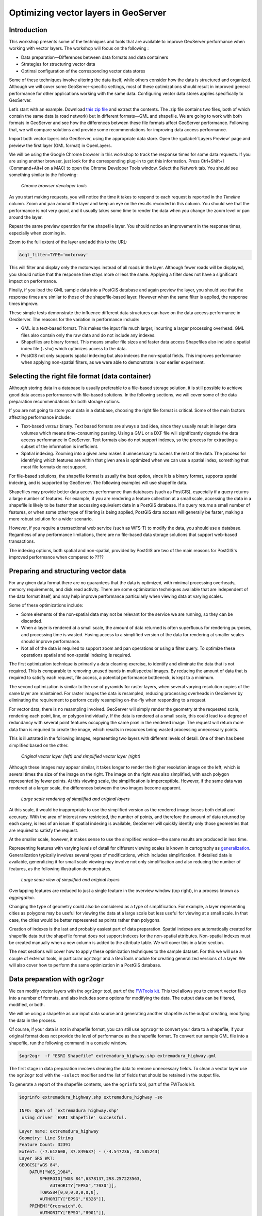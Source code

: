 Optimizing vector layers in GeoServer
=====================================


Introduction
------------

This workshop presents some of the techniques and tools that are available to improve GeoServer performance when working with vector layers. The workshop will focus on the following :

* Data preparation—Differences between data formats and data containers
* Strategies for structuring vector data
* Optimal configuration of the corresponding vector data stores

Some of these techniques involve altering the data itself, while others consider how the data is structured and organized. Although we will cover some GeoServer-specific settings, most of these optimizations should result in improved general performance for other applications working with the same data. Configuring vector data stores applies specifically to GeoServer.

Let’s start with an example. Download `this zip file <http://link.to.file>`__ and extract the contents. The .zip file contains two files, both of which contain the same data (a road network) but in different formats—GML and shapefile. We are going to work with both formats in GeoServer and see how the differences between these file formats affect GeoServer performance. Following that, we will compare solutions and provide some recommendations for improving data access performance.

Import both vector layers into GeoServer, using the appropriate data store. Open the :guilabel:`Layers Preview` page and preview the first layer (GML format) in OpenLayers.

We will be using the Google Chrome browser in this workshop to track the response times for some data requests. If you are using another browser, just look for the corresponding plug-in to get this information. Press Ctrl+Shift+I (Command+Alt+I on a MAC) to open the Chrome Developer Tools window. Select the Network tab. You should see something similar to the following:

.. figure:: imgs/chrometools.jpg

  *Chrome browser developer tools*

As you start making requests, you will notice the time it takes to respond to each request is reported in the *Timeline* column. Zoom and pan around the layer and keep an eye on the results recorded in this column. You should see that the performance is not very good, and it usually takes some time to render the data when you change the zoom level or pan around the layer.

Repeat the same preview operation for the shapefile layer. You should notice an improvement in the response times, especially when zooming in.

Zoom to the full extent of the layer and add this to the URL:

.. code-block:: console

	&cql_filter=TYPE='motorway'

This will filter and display only the motorways instead of all roads in the layer. Although fewer roads will be displayed, you should notice that the response time stays more or less the same. Applying a filter does not have a significant impact on performance.

Finally, if you load the GML sample data into a PostGIS database and again preview the layer, you should see that the response times are similar to those of the shapefile-based layer. However when the same filter is applied, the response times improve.

These simple tests demonstrate the influence different data structures can have on the data access performance in GeoServer. The reasons for the variation in performance include:

* GML is a text-based format. This makes the input file much larger, incurring a larger processing overhead. GML files also contain only the raw data and do not include any indexes.

* Shapefiles are binary format. This means smaller file sizes and faster data access Shapefiles also include a spatial index file (``.shx``) which optimizes access to the data.

* PostGIS not only supports spatial indexing but also indexes the non-spatial fields. This  improves performance when applying non-spatial filters, as we were able to demonstrate in our earlier experiment. 

Selecting the right file format (data container)
------------------------------------------------

Although storing data in a database is usually preferable to a file-based storage solution, it is still possible to achieve good data access performance with file-based solutions. In the following sections, we will cover some of the data preparation recommendations for both storage options.

If you are not going to store your data in a database, choosing the right file format is critical. Some of the main factors affecting performance include:

* Text-based *versus* binary. Text based formats are always a bad idea, since they usually result in larger data volumes which means time-consuming parsing. Using a GML or a DXF file  will significantly degrade the data access performance in GeoServer. Text formats also do not support indexes, so the process for extracting a subset of the information is inefficient.

* Spatial indexing. Zooming into a given area makes it unnecessary to access the rest of the data. The process for identifying which features are within that given area is optimized when we can use a spatial index, something that most file formats do not support.

For file-based solutions, the shapefile format is usually the best option, since it is a binary format, supports spatial indexing, and is supported by GeoServer. The following examples will use shapefile data.

Shapefiles may provide better data access performance than databases (such as PostGIS), especially if a query returns a large number of features. For example, if you are rendering a feature collection at a small scale, accessing the data in a shapefile is likely to be faster than accessing equivalent data in a PostGIS database. If a query returns a small number of features, or when some other type of filtering is being applied, PostGIS data access will generally be faster, making a more robust solution for a wider scenario.

However, if you require a transactional web service (such as WFS-T) to modify the data, 
you should use a database. Regardless of any performance limitations, there are no file-based data storage solutions that support web-based transactions.

The indexing options, both spatial and non-spatial, provided by PostGIS are two of the main reasons for PostGIS's improved performance when compared to ????

.. todo:: missing end of sentence above


Preparing and structuring vector data
-------------------------------------

For any given data format there are no guarantees that the data is optimized, with minimal processing overheads, memory requirements, and disk read activity. There are some optimization techniques available that are independent of the data format itself, and may help improve performance particularly when viewing data at varying scales.

Some of these optimizations include:

* Some elements of the non-spatial data may not be relevant for the service we are running, so they can be discarded.
* When a layer is rendered at a small scale, the amount of data returned is often superfluous for rendering purposes, and processing time is wasted. Having access to a simplified version of the data for rendering at smaller scales should improve performance.
* Not all of the data is required to support zoom and pan operations or using a filter query. To optimize these operations spatial and non-spatial indexing is required.

The first optimization technique is primarily a data cleaning exercise, to identify and eliminate the data that is not required. This is comparable to removing unused bands in multispectral images. By reducing the amount of data that is required to satisfy each request, file access, a potential performance bottleneck, is kept to a minimum. 

The second optimization is similar to the use of pyramids for raster layers, when several varying resolution copies of the same layer are maintained. For raster images the data is resampled, reducing processing overheads in GeoServer by eliminating the requirement to perform costly resampling on-the-fly when responding to a request.

For vector data, there is no resampling involved. GeoServer will simply render the geometry at the requested scale, rendering each point, line, or polygon individually. If the data is rendered at a small scale, this could lead to a degree of redundancy with several point features occupying the same pixel in the rendered image. The request will return more data than is required to create the image, which results in resources being wasted processing unnecessary points.

This is illustrated in the following images, representing two layers with different levels of detail. One of them has been simplified based on the other. 

.. todo:: what do you mean one is simplified based on the other?

.. figure:: imgs/generalizedandoriginal.png
   
   *Original vector layer (left) and simplified vector layer (right)*

Although these images may appear similar, it takes longer to render the higher resolution image on the left, which is several times the size of the image on the right. The image on the right was also simplified, with each polygon represented by fewer points. At this viewing scale, the simplification is imperceptible. However, if the same data was rendered at a larger scale, the differences between the two images become apparent. 

.. figure:: imgs/generalizedcloseup.png
   
   *Large scale rendering of simplified and original layers*

At this scale, it would be inappropriate to use the simplified version as the rendered image looses both detail and accuracy. With the area of interest now restricted, the number of points, and therefore the amount of data returned by each query, is less of an issue. If spatial indexing is available, GeoServer will quickly identify only those geometries that are required to satisfy the request.

At the smaller scale, however, it makes sense to use the simplified version—the same results are produced in less time.


Representing features with varying levels of detail for different viewing scales is known in cartography as `generalization <http://en.wikipedia.org/wiki/Cartographic_generalization>`__. Generalization typically involves several types of modifications, which includes simplification. If detailed data is available, generalizing it for small scale viewing may involve not only simplification and also reducing the number of features, as the following illustration demonstrates.

.. figure:: imgs/generalization_agregation.png
   
   *Large scale view of simplified and original layers*

Overlapping features are reduced to just a single feature in the overview window (top right), in a process known as *aggregation*.

Changing the type of geometry could also be considered as a type of simplification. For example, a layer representing cities as polygons may be useful for viewing the data at a large scale but less useful for viewing at a small scale. In that case, the cities would be better represented as points rather than polygons.

.. todo:: diagram here would be useful to help explain the concept of generalization

Creation of indexes is the last and probably easiest part of data preparation. Spatial indexes are automatically created for shapefile data but the shapefile format does not support indexes for the non-spatial attributes. Non-spatial indexes must be created manually when a new column is added to the attribute table. We will cover this in a later section.

The next sections will cover how to apply these optimization techniques to the sample dataset. For this we will use a couple of external tools, in particular ``ogr2ogr`` and a GeoTools module for creating generalized versions of a layer. We will also cover how to perform the same optimization in a PostGIS database.


Data preparation with ``ogr2ogr``
---------------------------------

We can modify vector layers with the ``ogr2ogr`` tool, part of the `FWTools kit <http://fwtools.maptools.org/>`__. This tool allows you to convert vector files into a number of formats, and also includes some options for modifying the data. The output data can be filtered, modified, or both.

We will be using a shapefile as our input data source and generating another shapefile as the output creating, modifying the data in the process.

Of course, if your data is not in shapefile format, you can still use ``ogr2ogr`` to convert your data to a shapefile, if your original format does not provide the level of performance as the shapefile format. To convert our sample GML file into a shapefile, run the following command in a console window.

.. code-block:: console

	$ogr2ogr  -f "ESRI Shapefile" extremadura_highway.shp extremadura_highway.gml

The first stage in data preparation involves cleaning the data to remove unnecessary fields. To clean a vector layer use the ``ogr2ogr`` tool with the ``-select`` modifier and the list of fields that should be retained in the output file.

To generate a report of the shapefile contents, use the ``ogrinfo`` tool, part of the FWTools kit.

.. code-block:: console

	$ogrinfo extremadura_highway.shp extremadura_highway -so

	INFO: Open of `extremadura_highway.shp'
	 using driver `ESRI Shapefile' successful.

	Layer name: extremadura_highway
	Geometry: Line String
	Feature Count: 32391
	Extent: (-7.612608, 37.849637) - (-4.547236, 40.585243)
	Layer SRS WKT:
	GEOGCS["WGS 84",
	    DATUM["WGS_1984",
	        SPHEROID["WGS 84",6378137,298.257223563,
	            AUTHORITY["EPSG","7030"]],
	        TOWGS84[0,0,0,0,0,0,0],
	        AUTHORITY["EPSG","6326"]],
	    PRIMEM["Greenwich",0,
	        AUTHORITY["EPSG","8901"]],
	    UNIT["degree",0.01745329251994328,
	        AUTHORITY["EPSG","9122"]],
	    AUTHORITY["EPSG","4326"]]
	TYPE: String (17.0)
	NAME: String (99.0)
	ONEWAY: String (4.0)
	LANES: Real (11.0)

If we assume only the first two fields (``TYPE, NAME``) are relevant for our application, we can remove remove all the other fields with the following:

.. code-block:: console

	$ogr2ogr -select TYPE,NAME extremadura_highway_cleaned.shp extremadura_highway.shp


If we now inspect the fields in the output layer, we should see the following:

.. code-block:: console

	$ogrinfo extremadura_highway_cleaned.shp extremadura_highway_cleaned -so
	INFO: Open of `extremadura_highway.shp'
	 using driver `ESRI Shapefile' successful.

	Layer name: extremadura_highway_cleaned
	Geometry: Line String
	Feature Count: 32391
	Extent: (-7.612608, 37.849637) - (-4.547236, 40.585243)
	Layer SRS WKT:
	GEOGCS["WGS 84",
	    DATUM["WGS_1984",
	        SPHEROID["WGS 84",6378137,298.257223563,
	            AUTHORITY["EPSG","7030"]],
	        TOWGS84[0,0,0,0,0,0,0],
	        AUTHORITY["EPSG","6326"]],
	    PRIMEM["Greenwich",0,
	        AUTHORITY["EPSG","8901"]],
	    UNIT["degree",0.01745329251994328,
	        AUTHORITY["EPSG","9122"]],
	    AUTHORITY["EPSG","4326"]]
	TYPE: String (17.0)
	NAME: String (99.0)


The shapefile ``.dbf`` file is now just 3.7MB, compared to 4.2MB in the original shapefile. That's not a significant difference in size as there weren't many unused columns in the original attributes table, but for your data this could make a real difference. Notice the 
 ``shp`` file size remains the same—the spatial data remains unaltered by this process.

The second data preparation technique we can try is simplification. For this we will use 
``ogr2ogr`` with the ``-simplify`` modifier. This will simplify the geometries in the input shapefile by a user-defined tolerance and allow us to generate a simplified (generalized) version of the shapefile for optimal large scale rendering. Reducing the number of points will produce an output file with less detail, but that loss of detail is imperceptible in the rendered image, as we previously demonstrated.

The ``-simplify`` modifier requires a distance tolerance value. By using several values, we can create a set of shapefiles covering the most commonly used scales, comparable to the different levels of a raster pyramid. The following example generates a simplified output shapefile with a distance tolerance of 0.01. As spatial reference of the layer is EPSG:4326, distance is expressed in decimal degrees.

.. code-block:: console

	$ogr2ogr -simplify 0.01 extremadura_highway_simplified_001.shp extremadura_highway.shp

When supporting varying display scales, it is not just beneficial to have generalized versions of the data but you should also consider that in some cases, some features should not be represented at certain scales. For example, it often make sense to render only motorways at small scales, and rendering other road categories at larger display scales. This can be accomplished in a number of ways, including:

* Configuring styling rules to filter features based on a given field (in our example, the type of road)
* Splitting the source data in several files, in effect prefiltering the data, and then rendering each file at the appropriate scale.

The first solution is more practical and generally preferable, but it may result in a degradation of performance in certain cases. We have already mentioned that shapefiles do not support non-spatial attribute indexing, so basing a filter on an attribute that isn't indexed is inefficient. This is one example where storing the data in a database would be preferable but that option may not always be available. 

If you have to use shapefiles, you can still implement better indexing capabilities. §
For this we will use the ``ogr2ogr`` tool with the ``-sql`` modifier, to output the results of a SQL query into a new file. Type the following line into your console window.

.. code-block:: console

	$ogr2ogr -sql "SELECT * FROM extremadura_highway_cleaned WHERE TYPE='motorway' " motorways.shp extremadura_highway_cleaned.shp
	
Now we have two shapefiles, each one optimized for rendering at different scale. The ``MaxScaleDenominator`` and ``MinScaleDenominator`` SLD elements may be used to configure the scale dependency when it comes to styling each layer in GeoServer. No additional filtering will be required at rendering time.

.. note:: Styling rules may improve performance in a number of ways not covered in this workshop, except where some particular styling is necessary to illustrate a particular data optimization technique.

In addition to splitting the source data into into two files, you can also apply some pregeneralization as well. Since the shapefile containing only the highways features, used for small scale rendering, is likely to contain too much detail for larger scale rendering, it can also be simplified. Replace the command line above with the following to split and generalize the shapefile data in a single operation.

.. code-block:: console

	$ogr2ogr -simplify 0.01 -sql "SELECT * FROM extremadura_highway_cleaned WHERE TYPE='motorway' " motorways.shp extremadura_highway_cleaned.shp


The last option we have with with ``ogr2ogr`` for optimizing a shapefile is the ``-t_srs`` modifier, which will reproject the data into a user-defined spatial reference. If the source shapefile has a different coordinate system to the one used for a request, the data has to be reprojected. As this is both time and resource consuming, it's better to store the data in the most frequently requested coordinate system.

The following command line will convert our vector data from its current EPSG:4326 coordinate system into EPSG:23030, a coordinate system that we might expect to be used more frequently for this area.

.. code-block:: console

	$ogr2ogr -t_srs EPSG:23030 extremadura_highway_23030 extremadura_highway.shp


Data preparation with GeoTools Pregeneralized module
----------------------------------------------------

GeoServer has a plug-in (not included in the OpenGeo Suite, so it has to be manually installed), which makes it easier to use pregeneralized vector layers. Although it can be used with shapefiles, like the ones we created using ``ogr2ogr``, it is particularly useful for databases as it can take advantage of database capabilities not found in shapefiles.

.. todo:: what's the name of the plug-in?

To install this plug-in, download it from here. 

.. todo:: download it from where?

Shutdown GeoServer, extract the contents of the downloaded .zip file into the GeoServer ``WEB-INF/lib`` folder, and restart GeoServer. If you now add a new data store in GeoServer, you will see a new option :guilabel:`Generalizing data store`.

.. figure:: imgs/generalizingstoreentry.jpg

  *Generalizing data store in GeoServer*

The :guilabel:`Generalizing data store` is similar to the ImagePyramid for raster layers, supporting pregeneralized versions of a single layer, and seamlessly managing which layer is used when responding to a request. The pregeneralized version can be created as we have already seen, but in this case as we are working with a shapefile, it is also possible to use a free GeoTools tool that provides a better integration. 

In your GeoServer ``WEB-INF/lib`` folder you should see a .jar file called ``gt-feature-pregeneralized-<version>.jar``. This contains the generalization tool.

In your GeoServer data folder (usually in ``<installation>/.opengeo/data_dir/data``), create a folder called ``extremadura_highway`` for our output data. In this new folder, create another folder called ``0`` and copy the base (reprojected) shapefile into it. It is 
 important for our remaining examples to use a projected layer as we will be using distances in meters to set tolerances for the generalization process. 

Now open a console window in the data folder and enter the following:

.. code-block:: console

	$java -jar "[GeoServer-path]/WEB-INF/lib/gt-feature-pregeneralized-<version>.jar" generalize 0/extremadura_highway_23030.shp . 5,10,20,50

The list of numbers at the end of the command represent the generalization distances to use. This will create new shapefiles, each output to a folder named after the generalization distance.

To set up a :guilabel:`Generalizing data store` based on those files, we have to create an XML file describing the structure of the files. In the ``extremadura_highway`` folder, create a new file called ``geninfo_shapefile.xml`` and include the following content:

.. code-block:: xml

	<?xml version="1.0" encoding="UTF-8"?>
	<GeneralizationInfos version="1.0">
      	<GeneralizationInfo dataSourceName="file:data/extremadura_highway/0/extremadura_highway_23030.shp"  featureName="extremadura_highway_gen" baseFeatureName="extremadura_highway" geomPropertyName="geom">
              <Generalization dataSourceName="file:data/extremadura_highway/5.0/extremadura_highway_23030.shp"  distance="5" featureName="extremadura_highway" geomPropertyName="geom"/>
              <Generalization dataSourceName="file:data/extremadura_highway/10.0/extremadura_highway_23030.shp"  distance="10" featureName="extremadura_highway" geomPropertyName="geom"/>
              <Generalization dataSourceName="file:data/extremadura_highway/20.0/extremadura_highway_23030.shp"  distance="20" featureName="extremadura_highway" geomPropertyName="geom"/>
              <Generalization dataSourceName="file:data/extremadura_highway/50.0/extremadura_highway_23030.shp"  distance="50" featureName="extremadura_highway" geomPropertyName="geom"/>
      </GeneralizationInfo>
	</GeneralizationInfos>  

Now we can set up the :guilabel:`Generalizing data store` and configure it to point to this file. The default parameter values for configuring this data store are listed below:

.. figure:: imgs/generalizingstoredefault.jpg

  *Default data store parameters*

Modify the :guilabel:`GeneralizationInfosProviderParam` parameter to point to the XML file, and change the ``geotools`` package names to ``geoserver``:

.. figure:: imgs/generalizingstoresetting.jpg

  *Modified data store parameters*

Save the changes and publish your layer. 

You should also have a data store named *extremadura_highway*—in our XMl file we defined the data store ``baseFeatureName="extremadura_highway"``, created with the base layer.
 
Open a preview of the generalized data store and you should see that it is using the  different shapefiles, depending on the rendering scale. Confirm this by checking the GeoServer logs.

.. code-block:: console

	XXXXXXXXXXXXXXXXX

.. todo:: to be added?

The :guilabel:`Generalizing data store` can work without multiple copies of the whole layer, provided that the format used supports multiple geometries associated with one feature. The shapefile format does not support this functionality as each feature can only have one geometry, resulting in redundant data. All the attributes of each feature are copied in each shapefile. The ``.dbf`` files of each shapefile are identical. However, if we are working with a database, as multiple geometries are supported, the data structure is optimized with lower disk space requirements. 

In the next section we will see how to optimize our data in a PostGIS database, including how to create pregeneralized versions within PostGIS and using them with the GeoServer :guilabel:`Generalizing data store`.


Data preparation in PostGIS 
---------------------------

The *stacked* structure, using several shapefiles, may be replaced by a structure in which all the geometries (both original and generalized) are part of the attributes of the feature. This can be accomplished with PostGIS commands, with the results stored in PostGIS and accessed from GeoServer using the :guilabel:`Generalizing data store`.

Let's import our original shapefile into PostGIS. The table structure is as follows:

.. code-block:: console

	 Column  |              Type               
	---------+---------------------------------+
	 gid     | integer                         
	 type    | character varying(17)           
	 name    | character varying(99)           
	 oneway  | character varying(4)            
	 lanes   | double precision                
	 geom    | geometry(MultiLineString,23030) 


We are going to add more columns with additional simplified versions of the main geometries associated with each feature. Specifically, we want four more columns and four levels of generalization, as we had with our shapefile example.

To add those columns, use the PostGIS :command:`AddGeometryColumn` function. Note the same geometry type as the original geometry must be used.

.. code-block:: sql

	SELECT AddGeometryColumn('','extremadura_highway','geom5','23030','MULTILINESTRING',2);
	SELECT AddGeometryColumn('','extremadura_highway','geom10','23030','MULTILINESTRING',2);
	SELECT AddGeometryColumn('','extremadura_highway','geom20','23030','MULTILINESTRING',2);
	SELECT AddGeometryColumn('','extremadura_highway','geom50','23030','MULTILINESTRING',2);


Now the table structure is as follows:

.. code-block:: console

	Column   |              Type               
	---------+---------------------------------+
	 gid     | integer                         
	 type    | character varying(17)           
	 name    | character varying(99)           
	 oneway  | character varying(4)            
	 lanes   | double precision                
	 geom    | geometry(MultiLineString,23030) 
	 geom5   | geometry(MultiLineString,23030) 
	 geom10  | geometry(MultiLineString,23030) 
	 geom20  | geometry(MultiLineString,23030) 
	 geom50  | geometry(MultiLineString,23030) 

Next we want to populate those columns with the generalized geometries. These geometries are calculated using the PostGIS :command:`ST_SimplifyPreserveTopology` function. In addition to the geometry to be simplified, the function takes a distance tolerance as an input parameter. The following SQL commands will populate the columns:

.. code-block:: sql

	UPDATE extremadura_highway SET geom5 = ST_Multi(ST_SimplifyPreserveTopology(geom,5));
	UPDATE extremadura_highway SET geom10 = ST_Multi(ST_SimplifyPreserveTopology(geom,10));
	UPDATE extremadura_highway SET geom20 = ST_Multi(ST_SimplifyPreserveTopology(geom,20));
	UPDATE extremadura_highway SET geom50 = ST_Multi(ST_SimplifyPreserveTopology(geom,50));

We use the :command:`ST_Multi()` function to get multi-geometries, since :command:`ST_SimplifyPreserveTopology` returns simple geometries.

Finally, to optimize performance, we create spatial indexes for each one of the new columns with the following SQL code:

.. code-block:: sql

	CREATE INDEX sp_index_extremadura_highway_5 ON extremadura_highway USING GIST (geom5);
	CREATE INDEX sp_index_extremadura_highway_10 ON extremadura_highway USING GIST (geom10);
	CREATE INDEX sp_index_extremadura_highway_20 ON extremadura_highway USING GIST (geom20);
	CREATE INDEX sp_index_extremadura_highway_50 ON extremadura_highway USING GIST (geom50);

Now the database contains all the data we need in the correct structure. Before returning to GeoServer and configuring a data store to connect to this new extended table, we can check that the simplified geometries contain less points than the original geometries by running the following query (only the first 10 features are checked, by using :command:`LIMIT 10`):

.. code-block:: sql

	SELECT ST_NPoints(geom) as geom, ST_NPoints(geom5) as geom5, ST_NPoints(geom10) as geom10, ST_NPoints(geom20) as geom20, ST_NPoints(geom50) as geom50 from extremadura_highway LIMIT 10;

The result is as follows:

.. code-block:: console

	 geom | geom5 | geom10 | geom20 | geom50 
	------+-------+--------+--------+--------
	    8 |     3 |      3 |      3 |      2 
	   10 |     5 |      3 |      2 |      2 
	    2 |     2 |      2 |      2 |      2
	    3 |     2 |      2 |      2 |      2 
	    3 |     2 |      2 |      2 |      2 
	    8 |     6 |      5 |      4 |      2 
	    2 |     2 |      2 |      2 |      2 
	   20 |    11 |      8 |      5 |      5
	    4 |     3 |      2 |      2 |      2 
	   27 |    10 |      7 |      6 |      3 


As with the previous example, an XML file is required to configure the :guilabel:`Generalizing data store`, but in this case, as the data store will be based on a different structure, the file is slightly different.

Create a file in your GeoServer data directory named ``geninfo_postgis.xml`` and add the following content:

.. code-block:: xml

 <?xml version="1.0" encoding="UTF-8"?>
    <GeneralizationInfos version="1.0">
        <GeneralizationInfo dataSourceNameSpace="extremadura" dataSourceName="postgis_extremadura"  featureName="extremadura_highway" baseFeatureName="extremadura_highway" geomPropertyName="geom">
            <Generalization dataSourceNameSpace="extremadura" dataSourceName="postgis_extremadura"  distance="5" featureName="extremadura_highway" geomPropertyName="geom5"/>
            <Generalization dataSourceNameSpace="extremadura" dataSourceName="postgis_extremadura"  distance="10" featureName="extremadura_highway" geomPropertyName="geom10"/>
            <Generalization dataSourceNameSpace="extremadura" dataSourceName="postgis_extremadura"  distance="20" featureName="extremadura_highway" geomPropertyName="geom20"/>
            <Generalization dataSourceNameSpace="extremadura" dataSourceName="postgis_extremadura"  distance="50" featureName="extremadura_highway" geomPropertyName="geom50"/>
        </GeneralizationInfo>            
    </GeneralizationInfos>    

Now you can create a :guilabel:`Generalizing data store` based on the configuration in this file.    

Indexing non-spatial attributes
^^^^^^^^^^^^^^^^^^^^^^^^^^^^^^^

We can take advantage of other PostGIS capabilities to further optimize our data, including indexing non-spatial attributes. If we are going to support filters and queries using certain attributes, adding an index to those attributes is recommended for improving performance. For example, the following command creates an index for the ``type`` attribute.

.. code-block:: sql

	CREATE INDEX type_idx ON extremadura_highway USING BTREE (type);


Materialized views
^^^^^^^^^^^^^^^^^^

Materialized views (database objects that contain the results of a query) may be useful when dealing with complex queries that may otherwise have a negative impact on performance. 
If the view is not materialized, it does not physically exist in the database, and the results are computed at request time. This has many advantages, including reducing disk space requirements, but in terms of performance a view can represent an important bottleneck. Materializing a view involves processing all the costly operations in advance, so they don't have to be computed when a request is made on the view.

PostgreSQL does not support materialized views but other techniques are available that may achieve similar results improvements in performance. The simplest way of creating a materialized view is just to create a new table, in effect a snapshot of the view. For example, a view is defined as follows:

.. code-block:: sql

	XXXXXXXXXXXX¿¿¿¿¿

This view can be materialized with the following clause:

.. code-block:: sql

	XXXXXXXXXXXXXX

This will create a new table, so instead of now querying the view, the table can be queried. It will result in lower response times, and the more complex the view to be materialized is, the better the improvement in performance. However, this approach has several drawbacks, including any changes made to the original table are not reflected in the materialized view. The view must be recomputed whenever the source tables are modified. If your data doesn't change frequently, this is a reasonable solution but if your data is volatile, the view can become out of date quickly.

By implementing a database trigger, a materialized view can be updated automatically when tables or views it represents are updated. This approach to data management is not discussed further in this workshop, but the `PostgreSQL wiki <http://wiki.postgresql.org/wiki/Main_Page>`_ provides further information on this topic.

In general, avoid using complex views in your database. If you can't avoid using complex views, create materialized views to avoid performance issues. The update frequency for your data will determine the most appropriate method of creating the materialized view.


Database maintenance
~~~~~~~~~~~~~~~~~~~~

In addition to the various optimization techniques covered already, regular database maintenance can also help improve performance. The most important database operations are:

* *Vacuuming*. Outdated rows are not deleted from the database. The :command:`VACUUM` command reclaims space used by deleted rows, reducing the amount of data in the database.  Using :command:`VACUUM ANALYZE` will also collect statistics about the content of the vacuumed table(s), helping to identify the optimum execution plan for queries, which in turn improves performance. 

The code example below runs ``VACUUM ANALYZE`` on the table we created in the previous simplification example.

.. code-block:: sql

   VACUUM ANALYZE extremadura_highway;

* *Clustering*. Running :command:`CLUSTER` reorders rows according to a given index, placing the rows that are typically queried together beside each other. This will reduce the amount of time it takes to execute the query. If queries are expected to be mostly based on the indexed  ``type`` attribute, the table can be clustered based on that index with the following SQL command:

.. code-block:: sql

	CLUSTER type_idx ON extremadura_highway;

PostgreSQL cannot cluster rows when the index access method does not handle null values, as is the case with GiST (Generalized Search Tree) indexes. To use clustering in this case a "not null" constraint must be added to the table (assuming of course, that you don't need to have NULL values in the geometry column).

.. code-block:: sql

   ALTER TABLE extremadura_highway ALTER COLUMN geom SET not null

Now the table can be clustered based on the ``geom`` column GiST index.
	
.. code-block:: sql

   CLUSTER sp_index_extremadura_highway ON extremadura_highway


Using spatial analysis tools
~~~~~~~~~~~~~~~~~~~~~~~~~~~~

.. todo:: 





Fine tuning GeoServer data stores
---------------------------------

In this section we will cover the particular parameters that we can configure for each data store in GeoServer. Also, we will see how to fine tune the data store source itself, when the source is a database.



GeoServer shapefile data stores
-------------------------------

The shapefile data store parameters should be correctly configured for optimal performance. 

.. figure:: imgs/shapefileparams.png
   
   *Shapefile data store parameters*

The recommended configurations are:

* Although the shapefile format includes a file with a spatial index, GeoServer can create its own index and it usually achieves better results. To remove the shapefile index, delete the shapefile ``.qix`` file and select the :guilabel:`Create spatial index if missing/outdated` check box.

* Selecting the :guilabel:`Use memory mapped buffers` and :guilabel:`Cache and reuse memory maps` parameters can improve performance on Linux platforms. However, on a Windows platform, selecting these two parameters will have the opposite effect.


GeoServer PostGIS data stores
-----------------------------

To fine tune a PostGIS data store, adjustments should be made in PostGIS itself, optimizing how the software operates. As PostGIS is based on PostgreSQL, adjustments that improve PostgreSQL performance will result in a better performance when GeoServer is connected to a PostGIS database. 

The default values for PostgreSQL settings are rather conservative, since they are meant to work across in all configurations and machines. You should experiment with alternate settings to improve the performance for your particular configuration. You can either edit (using a text editor) the configuration file (Postgresql.conf) can be found in your data folder or use pgAdmin to access the configuration file—click :guilabel:`File` and then click :guilabel:`Open postgresql.conf...` (you will be prompted to provide the location of the configuration file). When the file will open in a separate window, change the configuration parameters as required.

The main parameters to configure improving performance include:

* :guilabel:`max connections`—Set it according to the number applications connecting to the database
* :guilabel:`work_mem`—Defines the memory available for sorting operations (the default value is rather low). This parameters is related to :guilabel:`max_connections`, since each connection requires its own memory to support its operations.
* :guilabel:`effective_cache_size`—Recommended values are between 1/2 and 3/4 of available memory

Further information on tuning PostGIS can be found at http://workshops.opengeo.org/postgis-intro/tuning.html.

In GeoServer, the parameters used to define the PostGIS data store can have a significant influence on performance.

.. figure:: imgs/postgisparams.png
   
   *PostGIS data store parameters*

The following parameters can be configured:

* :guilabel:`Loose BBOX`—If enabled, only the bounding box of a geometry is used. This can result in a significant performance gain, but at the expense of total accuracy. Some geometries may be considered inside a bounding box when they are technically outside it. If you are mostly connecting to this data via WMS, this flag can be set safely since a loss of some accuracy is usually acceptable. However, if you are using WFS, and especially if making use of BBOX filtering capabilities, this flag should *not* be set.
* :guilabel:`Prepared statements`—Enabling prepared statements can degrade performance. Do not set this option to true.
* :guilabel:`Estimated extends`—If enabled the extent is computed with the actual bounds, performing a full table scan and returning an accurate result. If disabled, extent is estimated from the spatial index, which is faster but less accurate.

.. todo:: should that not be 'estimated extents'? Is the GeoServer GUI text wrong?

The following three parameters related to connection pooling are available for every database backed data store, not PostGIS data stores. A connection pool keeps a certain number of connections open, so there is no need to open a new connection each time one is needed, eliminating the overhead of opening and closing a new connection.

* :guilabel:`Max connections`—Maximum number of connections the connection pool can retain. When the maximum number of connections is exceeded, additional requests that require a database connection will be suspended until a connection from the pool becomes available. The maximum number of connections limits the number of concurrent requests that can be made against the database.
* :guilabel:`Min connections`—Minimum number of connections the pool will retain. These  connections remain even when there are no active requests. When this number of connections is exceeded responding to requests, additional connections are opened until the pool reaches its maximum size (see above).
* :guilabel:`validate connections`—Indicates whether connections from the pool should be validated before they are used. A connection in the pool can become invalid for a number of reasons including network errors, database server timeout, and so on. When this option is selected an invalid connection will never be used, preventing client errors. The downside of setting this option is that a performance penalty is incurred validating connections.



